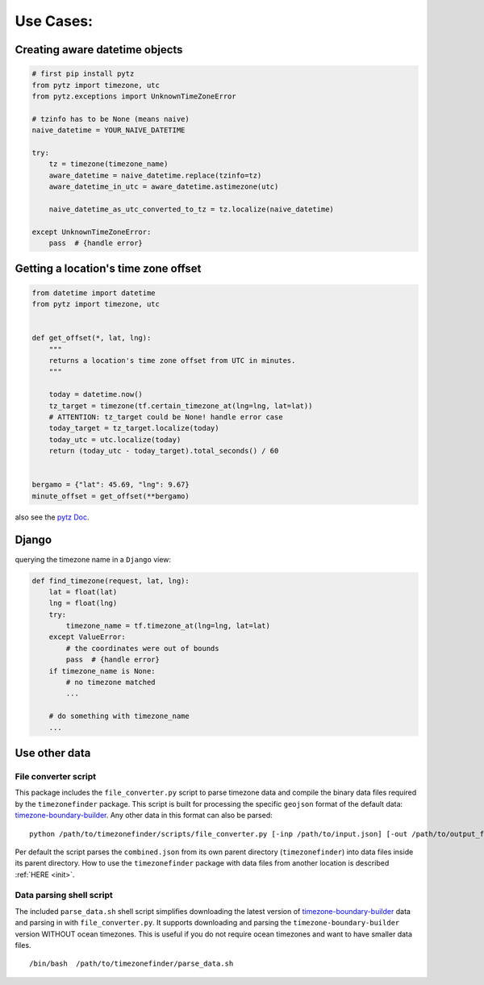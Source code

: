 .. _use_cases:

===========
Use Cases:
===========


Creating aware datetime objects
-------------------------------

.. code-block:: python

    # first pip install pytz
    from pytz import timezone, utc
    from pytz.exceptions import UnknownTimeZoneError

    # tzinfo has to be None (means naive)
    naive_datetime = YOUR_NAIVE_DATETIME

    try:
        tz = timezone(timezone_name)
        aware_datetime = naive_datetime.replace(tzinfo=tz)
        aware_datetime_in_utc = aware_datetime.astimezone(utc)

        naive_datetime_as_utc_converted_to_tz = tz.localize(naive_datetime)

    except UnknownTimeZoneError:
        pass  # {handle error}



Getting a location's time zone offset
--------------------------------------

.. code-block:: python

    from datetime import datetime
    from pytz import timezone, utc


    def get_offset(*, lat, lng):
        """
        returns a location's time zone offset from UTC in minutes.
        """

        today = datetime.now()
        tz_target = timezone(tf.certain_timezone_at(lng=lng, lat=lat))
        # ATTENTION: tz_target could be None! handle error case
        today_target = tz_target.localize(today)
        today_utc = utc.localize(today)
        return (today_utc - today_target).total_seconds() / 60


    bergamo = {"lat": 45.69, "lng": 9.67}
    minute_offset = get_offset(**bergamo)


also see the `pytz Doc <http://pytz.sourceforge.net/>`__.


Django
------

querying the timezone name in a ``Django`` view:


.. code-block:: python

    def find_timezone(request, lat, lng):
        lat = float(lat)
        lng = float(lng)
        try:
            timezone_name = tf.timezone_at(lng=lng, lat=lat)
        except ValueError:
            # the coordinates were out of bounds
            pass  # {handle error}
        if timezone_name is None:
            # no timezone matched
            ...

        # do something with timezone_name
        ...




.. _parse_data:

Use other data
--------------


File converter script
*********************


This package includes the ``file_converter.py`` script to parse timezone data and compile the binary data files required
by the ``timezonefinder`` package.
This script is built for processing the specific ``geojson`` format of the default data: `timezone-boundary-builder <https://github.com/evansiroky/timezone-boundary-builder/releases>`__.
Any other data in this format can also be parsed:

::

    python /path/to/timezonefinder/scripts/file_converter.py [-inp /path/to/input.json] [-out /path/to/output_folder]



Per default the script parses the ``combined.json`` from its own parent directory (``timezonefinder``) into data files inside its parent directory.
How to use the ``timezonefinder`` package with data files from another location is described :ref:`HERE <init>`.




Data parsing shell script
*************************

The included ``parse_data.sh`` shell script simplifies downloading the latest version of
`timezone-boundary-builder <https://github.com/evansiroky/timezone-boundary-builder/releases>`__
data and parsing in with ``file_converter.py``.
It supports downloading and parsing the ``timezone-boundary-builder`` version WITHOUT ocean timezones.
This is useful if you do not require ocean timezones and want to have smaller data files.

::

    /bin/bash  /path/to/timezonefinder/parse_data.sh
